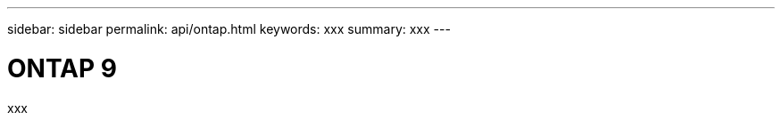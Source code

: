 ---
sidebar: sidebar
permalink: api/ontap.html
keywords: xxx
summary: xxx
---

= ONTAP 9
:hardbreaks:
:nofooter:
:icons: font
:linkattrs:
:imagesdir: ./media/

[.lead]
xxx
